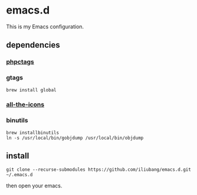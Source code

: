 * emacs.d

[[https://github.com/iliubang/emacs.d/blob/master/LICENSE][https://img.shields.io/badge/License-MIT-yellow.svg]]
[[https://github.com/iliubang/emacs.d/releases][https://img.shields.io/github/release/iliubang/emacs.d.svg]]

This is my Emacs configuration.

[[screenshot][./screenshot/1.png]]

** dependencies
*** [[https://github.com/xcwen/phpctags][phpctags]]

*** gtags

#+BEGIN_SRC shell
  brew install global
#+END_SRC

*** [[https://github.com/domtronn/all-the-icons.el][all-the-icons]]

*** binutils

#+BEGIN_SRC shell
  brew installbinutils
  ln -s /usr/local/bin/gobjdump /usr/local/bin/objdump 
#+END_SRC

** install

#+BEGIN_SRC shell
  git clone --recurse-submodules https://github.com/iliubang/emacs.d.git ~/.emacs.d
#+END_SRC

then open your emacs.

